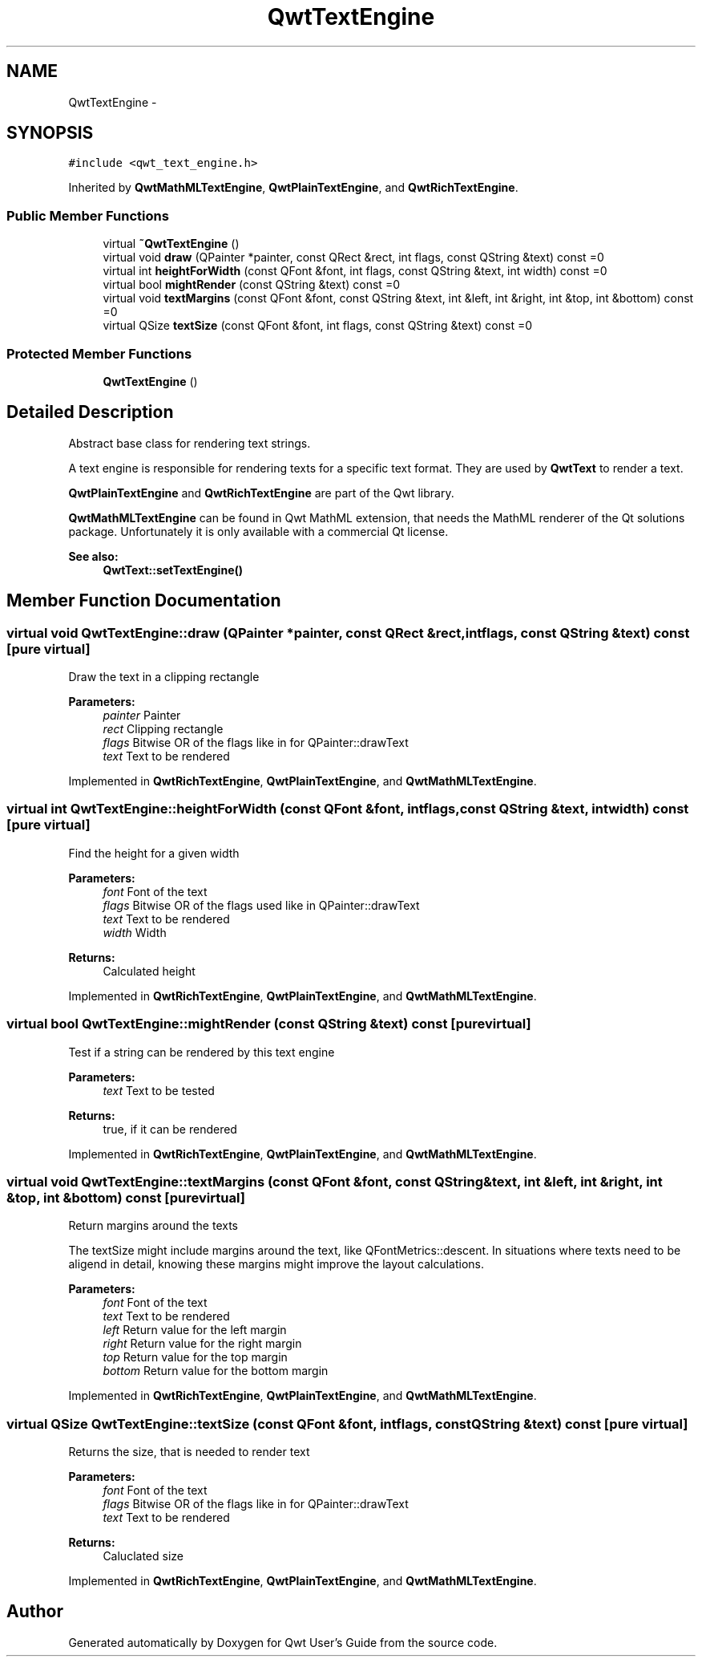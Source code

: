 .TH "QwtTextEngine" 3 "Tue Nov 20 2012" "Version 5.2.3" "Qwt User's Guide" \" -*- nroff -*-
.ad l
.nh
.SH NAME
QwtTextEngine \- 
.SH SYNOPSIS
.br
.PP
.PP
\fC#include <qwt_text_engine\&.h>\fP
.PP
Inherited by \fBQwtMathMLTextEngine\fP, \fBQwtPlainTextEngine\fP, and \fBQwtRichTextEngine\fP\&.
.SS "Public Member Functions"

.in +1c
.ti -1c
.RI "virtual \fB~QwtTextEngine\fP ()"
.br
.ti -1c
.RI "virtual void \fBdraw\fP (QPainter *painter, const QRect &rect, int flags, const QString &text) const =0"
.br
.ti -1c
.RI "virtual int \fBheightForWidth\fP (const QFont &font, int flags, const QString &text, int width) const =0"
.br
.ti -1c
.RI "virtual bool \fBmightRender\fP (const QString &text) const =0"
.br
.ti -1c
.RI "virtual void \fBtextMargins\fP (const QFont &font, const QString &text, int &left, int &right, int &top, int &bottom) const =0"
.br
.ti -1c
.RI "virtual QSize \fBtextSize\fP (const QFont &font, int flags, const QString &text) const =0"
.br
.in -1c
.SS "Protected Member Functions"

.in +1c
.ti -1c
.RI "\fBQwtTextEngine\fP ()"
.br
.in -1c
.SH "Detailed Description"
.PP 
Abstract base class for rendering text strings\&. 

A text engine is responsible for rendering texts for a specific text format\&. They are used by \fBQwtText\fP to render a text\&.
.PP
\fBQwtPlainTextEngine\fP and \fBQwtRichTextEngine\fP are part of the Qwt library\&.
.PP
\fBQwtMathMLTextEngine\fP can be found in Qwt MathML extension, that needs the MathML renderer of the Qt solutions package\&. Unfortunately it is only available with a commercial Qt license\&.
.PP
\fBSee also:\fP
.RS 4
\fBQwtText::setTextEngine()\fP 
.RE
.PP

.SH "Member Function Documentation"
.PP 
.SS "virtual void QwtTextEngine::draw (QPainter *painter, const QRect &rect, intflags, const QString &text) const\fC [pure virtual]\fP"
Draw the text in a clipping rectangle
.PP
\fBParameters:\fP
.RS 4
\fIpainter\fP Painter 
.br
\fIrect\fP Clipping rectangle 
.br
\fIflags\fP Bitwise OR of the flags like in for QPainter::drawText 
.br
\fItext\fP Text to be rendered 
.RE
.PP

.PP
Implemented in \fBQwtRichTextEngine\fP, \fBQwtPlainTextEngine\fP, and \fBQwtMathMLTextEngine\fP\&.
.SS "virtual int QwtTextEngine::heightForWidth (const QFont &font, intflags, const QString &text, intwidth) const\fC [pure virtual]\fP"
Find the height for a given width
.PP
\fBParameters:\fP
.RS 4
\fIfont\fP Font of the text 
.br
\fIflags\fP Bitwise OR of the flags used like in QPainter::drawText 
.br
\fItext\fP Text to be rendered 
.br
\fIwidth\fP Width
.RE
.PP
\fBReturns:\fP
.RS 4
Calculated height 
.RE
.PP

.PP
Implemented in \fBQwtRichTextEngine\fP, \fBQwtPlainTextEngine\fP, and \fBQwtMathMLTextEngine\fP\&.
.SS "virtual bool QwtTextEngine::mightRender (const QString &text) const\fC [pure virtual]\fP"
Test if a string can be rendered by this text engine
.PP
\fBParameters:\fP
.RS 4
\fItext\fP Text to be tested 
.RE
.PP
\fBReturns:\fP
.RS 4
true, if it can be rendered 
.RE
.PP

.PP
Implemented in \fBQwtRichTextEngine\fP, \fBQwtPlainTextEngine\fP, and \fBQwtMathMLTextEngine\fP\&.
.SS "virtual void QwtTextEngine::textMargins (const QFont &font, const QString &text, int &left, int &right, int &top, int &bottom) const\fC [pure virtual]\fP"
Return margins around the texts
.PP
The textSize might include margins around the text, like QFontMetrics::descent\&. In situations where texts need to be aligend in detail, knowing these margins might improve the layout calculations\&.
.PP
\fBParameters:\fP
.RS 4
\fIfont\fP Font of the text 
.br
\fItext\fP Text to be rendered 
.br
\fIleft\fP Return value for the left margin 
.br
\fIright\fP Return value for the right margin 
.br
\fItop\fP Return value for the top margin 
.br
\fIbottom\fP Return value for the bottom margin 
.RE
.PP

.PP
Implemented in \fBQwtRichTextEngine\fP, \fBQwtPlainTextEngine\fP, and \fBQwtMathMLTextEngine\fP\&.
.SS "virtual QSize QwtTextEngine::textSize (const QFont &font, intflags, const QString &text) const\fC [pure virtual]\fP"
Returns the size, that is needed to render text
.PP
\fBParameters:\fP
.RS 4
\fIfont\fP Font of the text 
.br
\fIflags\fP Bitwise OR of the flags like in for QPainter::drawText 
.br
\fItext\fP Text to be rendered
.RE
.PP
\fBReturns:\fP
.RS 4
Caluclated size 
.RE
.PP

.PP
Implemented in \fBQwtRichTextEngine\fP, \fBQwtPlainTextEngine\fP, and \fBQwtMathMLTextEngine\fP\&.

.SH "Author"
.PP 
Generated automatically by Doxygen for Qwt User's Guide from the source code\&.

